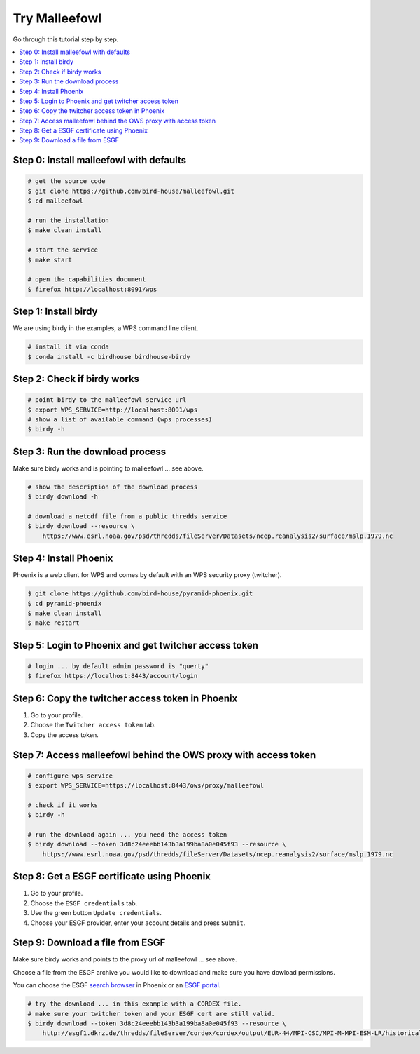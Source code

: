 Try Malleefowl
==============

Go through this tutorial step by step.

.. contents::
    :local:
    :depth: 1


Step 0: Install malleefowl with defaults
----------------------------------------

.. code-block:: sh

    # get the source code
    $ git clone https://github.com/bird-house/malleefowl.git
    $ cd malleefowl

    # run the installation
    $ make clean install

    # start the service
    $ make start

    # open the capabilities document
    $ firefox http://localhost:8091/wps

Step 1: Install birdy
---------------------

We are using birdy in the examples, a WPS command line client.

.. code-block:: sh

    # install it via conda
    $ conda install -c birdhouse birdhouse-birdy

Step 2: Check if birdy works
----------------------------

.. code-block:: sh

    # point birdy to the malleefowl service url
    $ export WPS_SERVICE=http://localhost:8091/wps
    # show a list of available command (wps processes)
    $ birdy -h

Step 3: Run the download process
--------------------------------

Make sure birdy works and is pointing to malleefowl ... see above.

.. code-block:: sh

    # show the description of the download process
    $ birdy download -h

    # download a netcdf file from a public thredds service
    $ birdy download --resource \
        https://www.esrl.noaa.gov/psd/thredds/fileServer/Datasets/ncep.reanalysis2/surface/mslp.1979.nc


Step 4: Install Phoenix
-----------------------

Phoenix is a web client for WPS and comes by default with an WPS security proxy (twitcher).

.. code-block:: sh

    $ git clone https://github.com/bird-house/pyramid-phoenix.git
    $ cd pyramid-phoenix
    $ make clean install
    $ make restart

Step 5: Login to Phoenix and get twitcher access token
------------------------------------------------------

.. code-block:: sh

    # login ... by default admin password is "querty"
    $ firefox https://localhost:8443/account/login

Step 6: Copy the twitcher access token in Phoenix
-------------------------------------------------

#. Go to your profile.
#. Choose the ``Twitcher access token`` tab.
#. Copy the access token.

Step 7: Access malleefowl behind the OWS proxy with access token
-----------------------------------------------------------------

.. code-block:: sh

    # configure wps service
    $ export WPS_SERVICE=https://localhost:8443/ows/proxy/malleefowl

    # check if it works
    $ birdy -h

    # run the download again ... you need the access token
    $ birdy download --token 3d8c24eeebb143b3a199ba8a0e045f93 --resource \
        https://www.esrl.noaa.gov/psd/thredds/fileServer/Datasets/ncep.reanalysis2/surface/mslp.1979.nc

Step 8: Get a ESGF certificate using Phoenix
--------------------------------------------

#. Go to your profile.
#. Choose the ``ESGF credentials`` tab.
#. Use the green button ``Update credentials``.
#. Choose your ESGF provider, enter your account details and press ``Submit``.


Step 9: Download a file from ESGF
---------------------------------

Make sure birdy works and points to the proxy url of malleefowl ... see above.

Choose a file from the ESGF archive you would like to download and make sure you have dowload permissions.

You can choose the ESGF `search browser <https://localhost:8443/esgfsearch>`_ in Phoenix
or an `ESGF portal <https://esgf-data.dkrz.de/>`_.

.. code-block:: sh

    # try the download ... in this example with a CORDEX file.
    # make sure your twitcher token and your ESGF cert are still valid.
    $ birdy download --token 3d8c24eeebb143b3a199ba8a0e045f93 --resource \
        http://esgf1.dkrz.de/thredds/fileServer/cordex/cordex/output/EUR-44/MPI-CSC/MPI-M-MPI-ESM-LR/historical/r1i1p1/MPI-CSC-REMO2009/v1/mon/tas/v20150609/tas_EUR-44_MPI-M-MPI-ESM-LR_historical_r1i1p1_MPI-CSC-REMO2009_v1_mon_200101-200512.nc
